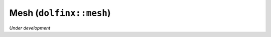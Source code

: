 Mesh (``dolfinx::mesh``)
========================

*Under development*

.. doxygennamespace:: dolfinx::mesh
   :project: DOLFINx
